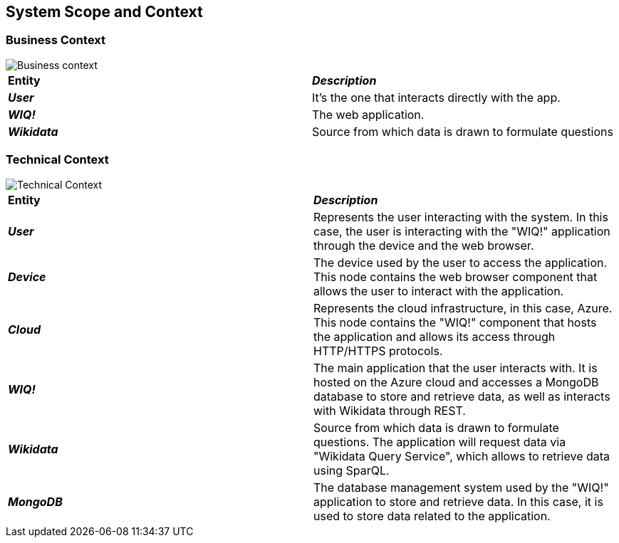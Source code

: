 ifndef::imagesdir[:imagesdir: ../images]

[[section-system-scope-and-context]]
== System Scope and Context

=== Business Context
image::businesscontext.svg[Business context]

|===
| *Entity* | *_Description_*
| *_User_* | It's the one that interacts directly with the app.
| *_WIQ!_* | The web application.
| *_Wikidata_* | Source from which data is drawn to formulate questions
|===

=== Technical Context
image::technicalcontext.svg[Technical Context]
|===
| *Entity* | *_Description_*
| *_User_* | Represents the user interacting with the system. In this case, the user is interacting with the "WIQ!" application through the device and the web browser.
| *_Device_* | The device used by the user to access the application. This node contains the web browser component that allows the user to interact with the application.
| *_Cloud_* | Represents the cloud infrastructure, in this case, Azure. This node contains the "WIQ!" component that hosts the application and allows its access through HTTP/HTTPS protocols.
| *_WIQ!_* | The main application that the user interacts with. It is hosted on the Azure cloud and accesses a MongoDB database to store and retrieve data, as well as interacts with Wikidata through REST.
| *_Wikidata_* | Source from which data is drawn to formulate questions. The application will request data via "Wikidata Query Service", which allows to retrieve data using SparQL.
| *_MongoDB_* | The database management system used by the "WIQ!" application to store and retrieve data. In this case, it is used to store data related to the application.
|===